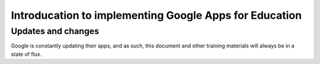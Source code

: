 Introducation to implementing Google Apps for Education
=======================================================

Updates and changes
-------------------

Google is constantly updating their apps, and as such, this document and other training materials will always be in a state of flux.
